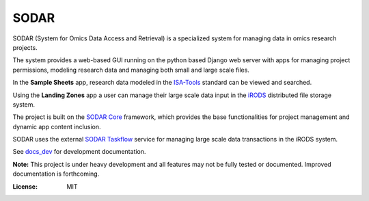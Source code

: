 SODAR
=====

.. image:: https://github.com/bihealth/sodar-server/workflows/build/badge.svg
    :target: https://github.com/bihealth/sodar-server/actions?query=workflow%3Abuild

.. image:: https://img.shields.io/badge/License-MIT-green.svg
    :target: https://opensource.org/licenses/MIT

.. image:: https://img.shields.io/badge/code%20style-black-000000.svg
    :target: https://github.com/ambv/black

SODAR (System for Omics Data Access and Retrieval) is a specialized system for
managing data in omics research projects.

The system provides a web-based GUI running on the python based Django web
server with apps for managing project permissions, modeling research data and
managing both small and large scale files.

In the **Sample Sheets** app, research data modeled in the
`ISA-Tools <https://isa-tools.org/>`_ standard can be viewed and searched.

Using the **Landing Zones** app a user can manage their large scale data input
in the `iRODS <https://irods.org/>`_ distributed file storage system.

The project is built on the `SODAR Core <https://github.com/bihealth/sodar-core>`_
framework, which provides the base functionalities for project management and
dynamic app content inclusion.

SODAR uses the external
`SODAR Taskflow <https://github.com/bihealth/sodar-taskflow>`_
service for managing large scale data transactions in the iRODS system.

See `docs_dev <docs_dev>`_ for development documentation.

**Note:** This project is under heavy development and all features may not be
fully tested or documented. Improved documentation is forthcoming.

:License: MIT

